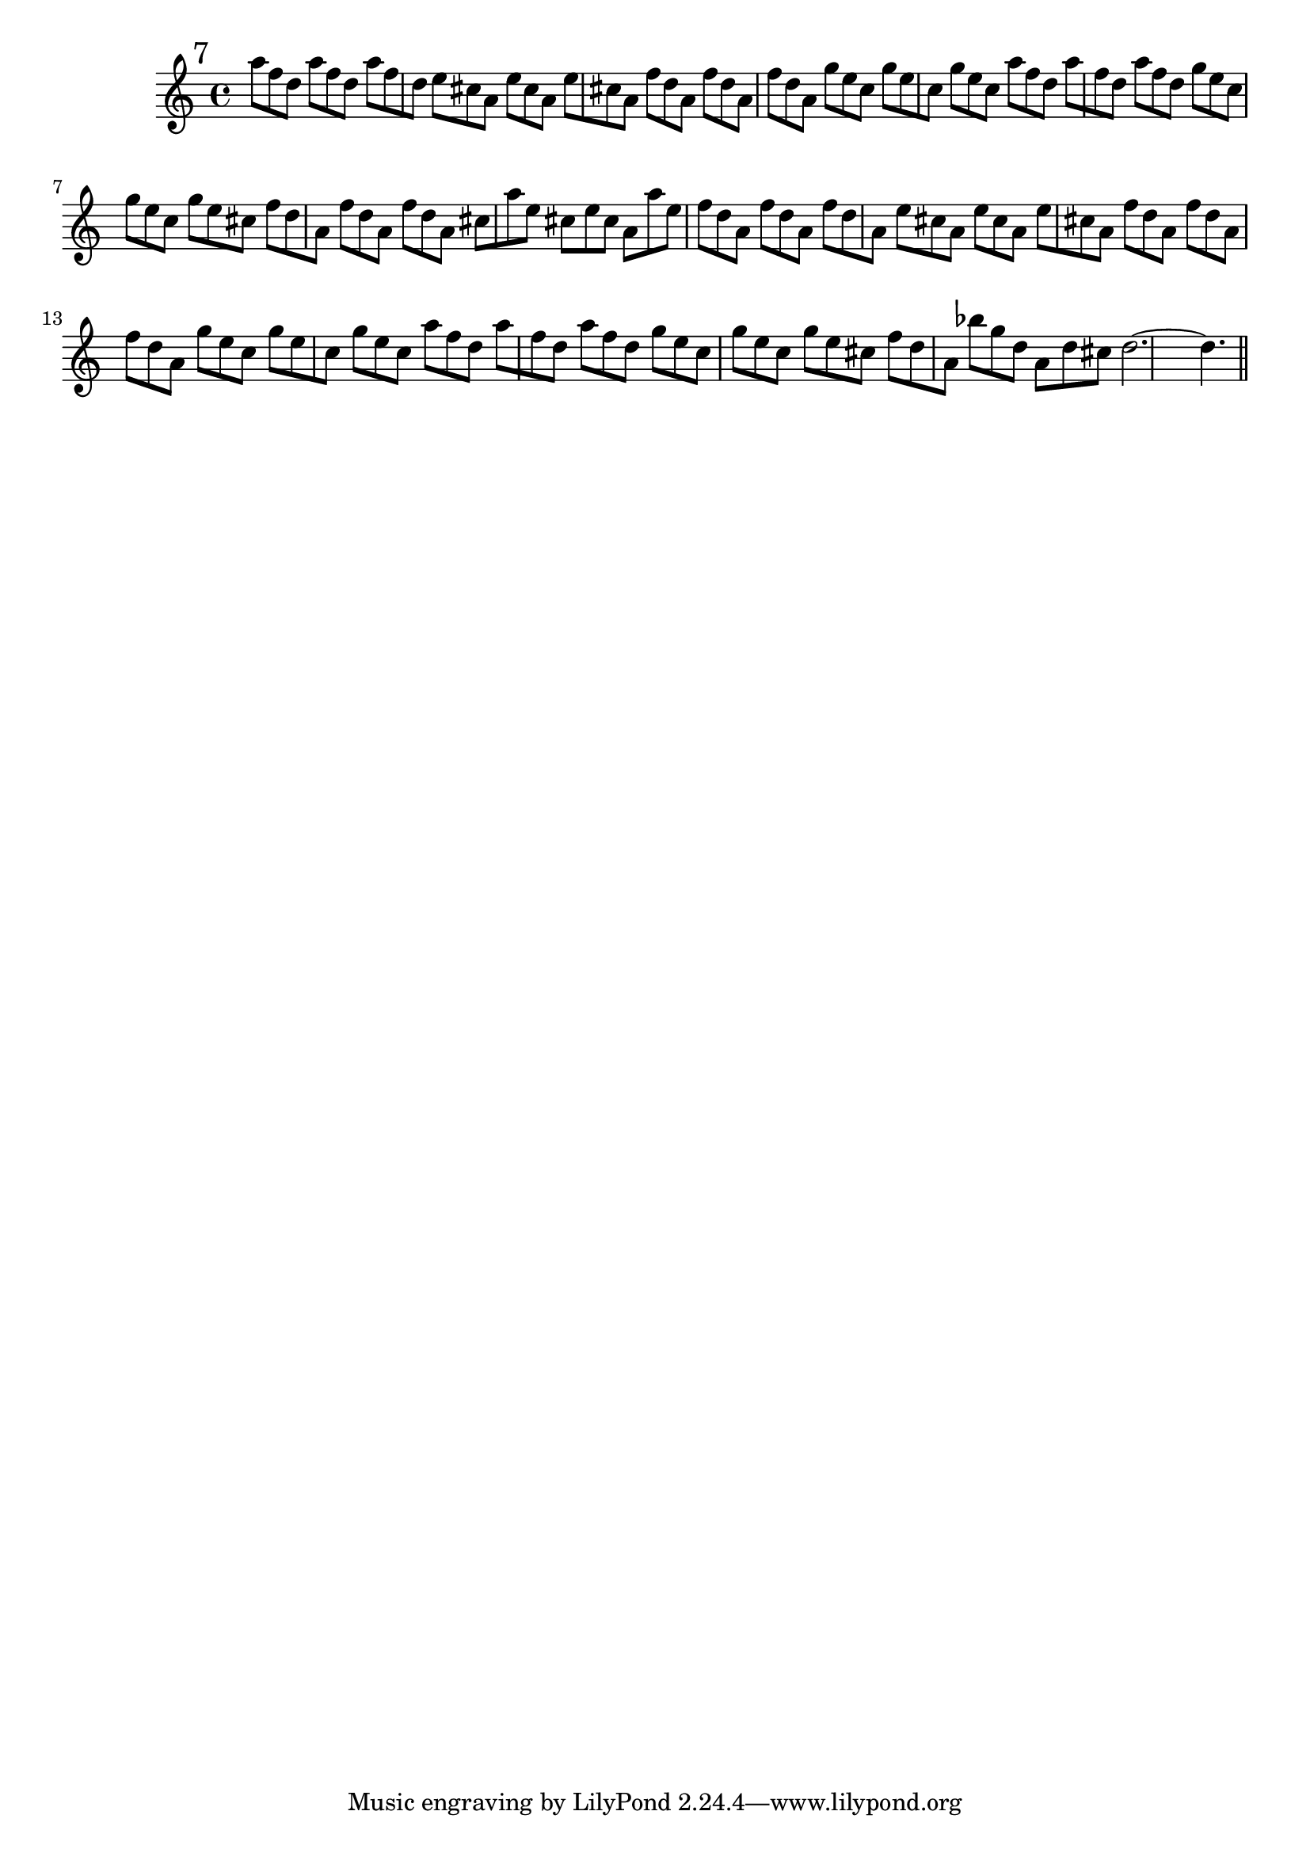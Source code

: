 \version "2.12.3"
%%  settimo_flauto.ly
%%  Copyright (c) 2011 Benjamin Coudrin <benjamin.coudrin@gmail.com>
%%                All Rights Reserved
%%
%%  Copyleft :
%%  This program is free software. It comes without any warranty, to
%%  the extent permitted by applicable law. You can redistribute it
%%  and/or modify it under the terms of the Do What The Fuck You Want
%%  To Public License, Version 2, as published by Sam Hocevar. See
%%  http://sam.zoy.org/wtfpl/COPYING for more details.

\time 9/8
\relative c'' {
  \mark \markup "7"
  a'8[ f d] a'8[ f d] a'8[ f d]
  e8[ cis a] e'8[ cis a] e'8[ cis a]
  f'8[ d a] f'8[ d a] f'8[ d a]
  g'8[ e c] g'8[ e c] g'8[ e c]
  a'8[ f d] a'8[ f d] a'8[ f d] 
  g8[ e c] g'8[ e c] g'8[ e cis]
  f8[ d a] f'8[ d a] f'8[ d a]
  cis8[ a' e] cis8[ e cis] a8[ a' e]
  f8[ d a] f'8[ d a] f'8[ d a]
  e'8[ cis a] e'8[ cis a] e'8[ cis a]
  f'8[ d a] f'8[ d a] f'8[ d a]
  g'8[ e c] g'8[ e c] g'8[ e c]
  a'8[ f d] a'8[ f d] a'8[ f d] 
  g8[ e c] g'8[ e c] g'8[ e cis]
  f8[ d a] bes'8[ g d] a8[ d cis]
  d2.~d4.
  
  \bar "||"
  \break
}